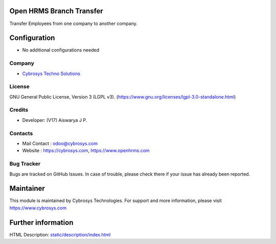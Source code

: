 .. image:: https://img.shields.io/badge/license-LGPL--3-green.svg
    :target: http://www.gnu.org/licenses/lgpl-3.0-standalone.html
    :alt: License: LGPL-3

Open HRMS Branch Transfer
========================
Transfer Employees from one company to another company.

Configuration
=============
* No additional configurations needed

Company
-------
* `Cybrosys Techno Solutions <https://cybrosys.com/>`__

License
-------
GNU General Public License, Version 3 (LGPL v3).
(https://www.gnu.org/licenses/lgpl-3.0-standalone.html)

Credits
-------
* Developer: (V17) Aiswarya J P.

Contacts
--------
* Mail Contact : odoo@cybrosys.com
* Website : https://cybrosys.com, https://www.openhrms.com

Bug Tracker
-----------
Bugs are tracked on GitHub Issues. In case of trouble, please check there if your issue has already been reported.

Maintainer
==========
.. image:: https://cybrosys.com/images/logo.png
   :target: https://cybrosys.com

This module is maintained by Cybrosys Technologies.
For support and more information, please visit https://www.cybrosys.com

Further information
===================
HTML Description: `<static/description/index.html>`__
